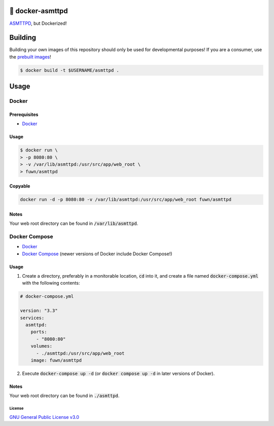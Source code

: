 🐋 docker-asmttpd
=================

`ASMTTPD <https://github.com/nemasu/asmttpd>`_, but Dockerized!

Building
========

Building your own images of this repository should only be used for
developmental purposes! If you are a consumer, use the
`prebuilt images <https://hub.docker.com/r/fuwn/asmttpd>`_!

.. code-block:: shell

  $ docker build -t $USERNAME/asmttpd .

Usage
=====

Docker
------

Prerequisites
^^^^^^^^^^^^^

- `Docker <https://docs.docker.com/engine/install/>`_

Usage
^^^^^

.. code-block:: shell

  $ docker run \
  > -p 8080:80 \
  > -v /var/lib/asmttpd:/usr/src/app/web_root \
  > fuwn/asmttpd

Copyable
^^^^^^^^

.. code-block:: shell

  docker run -d -p 8080:80 -v /var/lib/asmttpd:/usr/src/app/web_root fuwn/asmttpd

Notes
^^^^^

Your web root directory can be found in :code:`/var/lib/asmttpd`.

Docker Compose
--------------

- `Docker <https://docs.docker.com/engine/install/>`_
- `Docker Compose <https://docs.docker.com/compose/install/>`_ (newer versions of Docker include Docker Compose!)

Usage
^^^^^

1. Create a directory, preferably in a monitorable location, :code:`cd` into it, and create a file named :code:`docker-compose.yml` with the following contents:

.. code-block:: yml

  # docker-compose.yml
  
  version: "3.3"
  services:
    asmttpd:
      ports:
        - "8080:80"
      volumes:
        - ./asmttpd:/usr/src/app/web_root
      image: fuwn/asmttpd

2. Execute :code:`docker-compose up -d` (or :code:`docker compose up -d` in later versions of Docker).

Notes
^^^^^

Your web root directory can be found in :code:`./asmttpd`.

License
~~~~~~~

`GNU General Public License v3.0 <./LICENSE>`_
